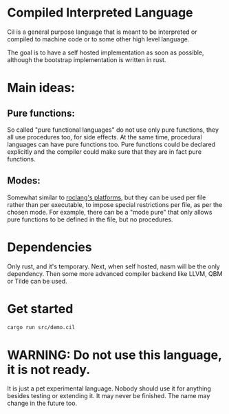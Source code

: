 
* Compiled Interpreted Language

Cil is a general purpose language that is meant to be interpreted or compiled to machine code or to some other high level language.

The goal is to have a self hosted implementation as soon as possible,
although the bootstrap implementation is written in rust.

* Main ideas:

** Pure functions:

So called "pure functional languages" do not use only pure functions,
they all use procedures too, for side effects. At the same time,
procedural languages can have pure functions too.
Pure functions could be declared explicitly and the compiler could make
sure that they are in fact pure functions.

** Modes:

Somewhat similar to [[https://www.roc-lang.org/platforms][roclang's platforms]], but they can be used per file rather
than per executable, to impose special restrictions per file, as per
the chosen mode.
For example, there can be a "mode pure" that only allows pure
functions to be defined in the file, but no procedures.

* Dependencies

Only rust, and it's temporary.
Next, when self hosted, nasm will be the only dependency.
Then some more advanced compiler backend like LLVM, QBM or Tilde can be used.

* Get started

#+BEGIN_SRC bash
cargo run src/demo.cil
#+END_SRC

* WARNING: Do not use this language, it is not ready.

It is just a pet experimental language. Nobody should use it for
anything besides testing or extending it.
It may never be finished. The name may change in the future too.
